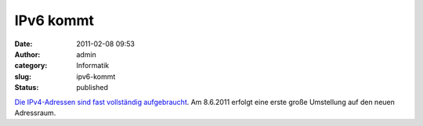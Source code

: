 IPv6 kommt
##########
:date: 2011-02-08 09:53
:author: admin
:category: Informatik
:slug: ipv6-kommt
:status: published

`Die IPv4-Adressen sind fast vollständig
aufgebraucht <http://googleblog.blogspot.com/2011/02/ipv6-marks-next-chapter-in-history-of.html>`__.
Am 8.6.2011 erfolgt eine erste große Umstellung auf den neuen
Adressraum.
